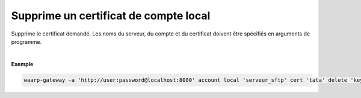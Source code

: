 ======================================
Supprime un certificat de compte local
======================================

.. program:: waarp-gateway account local cert delete

.. describe:: waarp-gateway account local <SERVER> cert <LOGIN> delete <CERT>

Supprime le certificat demandé. Les noms du serveur, du compte et du certificat
doivent être spécifiés en arguments de programme.

|

**Exemple**

.. code-block:: shell

   waarp-gateway -a 'http://user:password@localhost:8080' account local 'serveur_sftp' cert 'tata' delete 'key_tata'